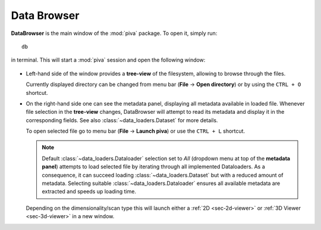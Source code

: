 .. _sec-db:


Data Browser
============

**DataBrowser** is the main window of the :mod:`piva` package. To open it,
simply run::

    db

in terminal. This will start a :mod:`piva` session and open the following
window:

.. figure:: ../img/db-labels.png
    :alt: Image not found.

- Left-hand side of the window provides a **tree-view** of the filesystem,
  allowing to browse through the files.

  Currently displayed directory can be changed from menu bar (**File** ->
  **Open directory**) or by using the ``CTRL + O`` shortcut.

- On the right-hand side one can see the metadata panel, displaying all
  metadata available in loaded file. Whenever file selection in the
  **tree-view** changes, DataBrowser will attempt to read its metadata and
  display it in the corresponding fields. See also
  :class:`~data_loaders.Dataset` for more details.

  To open selected file go to menu bar (**File** -> **Launch piva**) or use
  the ``CTRL + L`` shortcut.

  .. note::
    Default :class:`~data_loaders.Dataloader` selection set to `All` (dropdown
    menu at top of the **metadata panel**) attempts to load selected file by
    iterating through all implemented Dataloaders. As a consequence, it can
    succeed loading :class:`~data_loaders.Dataset` but with a reduced amount of
    metadata. Selecting suitable :class:`~data_loaders.Dataloader` ensures
    all available metadata are extracted and speeds up loading time.

  Depending on the dimensionality/scan type this will launch either a
  :ref:`2D <sec-2d-viewer>` or :ref:`3D Viewer <sec-3d-viewer>` in a new
  window.

